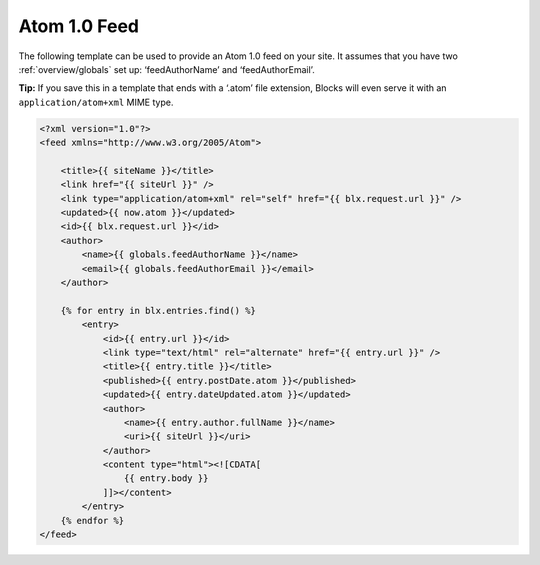 Atom 1.0 Feed
=============

The following template can be used to provide an Atom 1.0 feed on your site. It assumes that you have two :ref:`overview/globals` set up: ‘feedAuthorName’ and ‘feedAuthorEmail’.

**Tip:** If you save this in a template that ends with a ‘.atom’ file extension, Blocks will even serve it with an ``application/atom+xml`` MIME type.

.. code-block:: html

    <?xml version="1.0"?>
    <feed xmlns="http://www.w3.org/2005/Atom">

        <title>{{ siteName }}</title>
        <link href="{{ siteUrl }}" />
        <link type="application/atom+xml" rel="self" href="{{ blx.request.url }}" />
        <updated>{{ now.atom }}</updated>
        <id>{{ blx.request.url }}</id>
        <author>
            <name>{{ globals.feedAuthorName }}</name>
            <email>{{ globals.feedAuthorEmail }}</email>
        </author>

        {% for entry in blx.entries.find() %}
            <entry>
                <id>{{ entry.url }}</id>
                <link type="text/html" rel="alternate" href="{{ entry.url }}" />
                <title>{{ entry.title }}</title>
                <published>{{ entry.postDate.atom }}</published>
                <updated>{{ entry.dateUpdated.atom }}</updated>
                <author>
                    <name>{{ entry.author.fullName }}</name>
                    <uri>{{ siteUrl }}</uri>
                </author>
                <content type="html"><![CDATA[
                    {{ entry.body }}
                ]]></content>
            </entry>
        {% endfor %}
    </feed>
